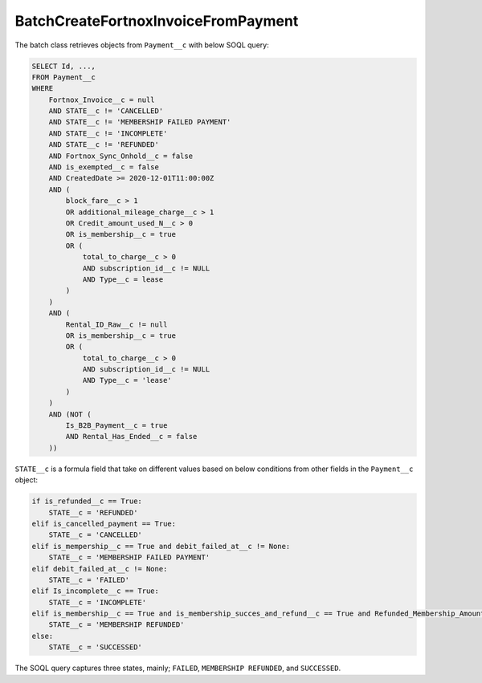 BatchCreateFortnoxInvoiceFromPayment
----------------------------------------

The batch class retrieves objects from ``Payment__c`` with below SOQL query:

.. code-block::

    SELECT Id, ...,
    FROM Payment__c 
    WHERE 
        Fortnox_Invoice__c = null
        AND STATE__c != 'CANCELLED'
        AND STATE__c != 'MEMBERSHIP FAILED PAYMENT'
        AND STATE__c != 'INCOMPLETE'
        AND STATE__c != 'REFUNDED'
        AND Fortnox_Sync_Onhold__c = false
        AND is_exempted__c = false
        AND CreatedDate >= 2020-12-01T11:00:00Z
        AND (
            block_fare__c > 1 
            OR additional_mileage_charge__c > 1 
            OR Credit_amount_used_N__c > 0 
            OR is_membership__c = true 
            OR (
                total_to_charge__c > 0 
                AND subscription_id__c != NULL 
                AND Type__c = lease 
            )
        )
        AND (
            Rental_ID_Raw__c != null 
            OR is_membership__c = true 
            OR (
                total_to_charge__c > 0 
                AND subscription_id__c != NULL 
                AND Type__c = 'lease' 
            )
        )
        AND (NOT (
            Is_B2B_Payment__c = true 
            AND Rental_Has_Ended__c = false
        ))

``STATE__c`` is a formula field that take on different values based on below conditions from
other fields in the ``Payment__c`` object:

.. code-block:: python

    if is_refunded__c == True:
        STATE__c = 'REFUNDED'
    elif is_cancelled_payment == True:
        STATE__c = 'CANCELLED'
    elif is_mempership__c == True and debit_failed_at__c != None:
        STATE__c = 'MEMBERSHIP FAILED PAYMENT'
    elif debit_failed_at__c != None:
        STATE__c = 'FAILED'
    elif Is_incomplete__c == True:
        STATE__c = 'INCOMPLETE'
    elif is_membership__c == True and is_membership_succes_and_refund__c == True and Refunded_Membership_Amount__c != None:
        STATE__c = 'MEMBERSHIP REFUNDED'
    else:
        STATE__c = 'SUCCESSED'


The SOQL query captures three states, mainly; ``FAILED``, ``MEMBERSHIP REFUNDED``, and ``SUCCESSED``.
